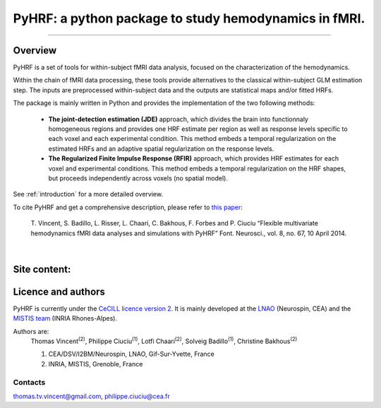 
PyHRF: a python package to study hemodynamics in fMRI.
======================================================

------------------------------------------------------

Overview
--------

PyHRF is a set of tools for within-subject fMRI data analysis, focused on the characterization of the hemodynamics. 

Within the chain of fMRI data processing, these tools provide alternatives to the classical within-subject GLM estimation step. The inputs are preprocessed within-subject data and the outputs are statistical maps and/or fitted HRFs.

The package is mainly written in Python and provides the implementation of the two following methods:

      * **The joint-detection estimation (JDE)** approach, which divides the brain into functionnaly homogeneous regions and provides one HRF estimate per region as well as response levels specific to each voxel and each experimental condition. This method embeds a temporal regularization on the estimated HRFs and an adaptive spatial regularization on the response levels.

      * **The Regularized Finite Impulse Response (RFIR)** approach, which provides HRF estimates for each voxel and experimental conditions. This method embeds a temporal regularization on the HRF shapes, but proceeds independently across voxels (no spatial model).

See :ref:`introduction` for a more detailed overview.

To cite PyHRF and get a comprehensive description, please refer to `this paper <http://journal.frontiersin.org/Journal/10.3389/fnins.2014.00067/>`_:
    
    T. Vincent, S. Badillo, L. Risser, L. Chaari, C. Bakhous, F. Forbes and P.
    Ciuciu “Flexible multivariate hemodynamics fMRI data analyses and
    simulations with PyHRF” Font. Neurosci., vol. 8, no. 67, 10 April 2014.
|

.. Developpment status
.. -------------------

Site content:
-------------
    .. toctree::
       :maxdepth: 2     
    
       introduction.rst
       installation.rst
       manual.rst
       autodoc/pyhrf.rst
       changelog.rst

..       
    Indices and tables
    ==================
    
    * :ref:`genindex`
    * :ref:`modindex`
    * :ref:`search`

Licence and authors
-------------------

PyHRF is currently under the `CeCILL licence version 2 <http://www.cecill.info>`_. It is mainly developed at the `LNAO <http://www.lnao.fr>`_ (Neurospin, CEA) and the `MISTIS team <http://mistis.inrialpes.fr/>`_ (INRIA Rhones-Alpes).

Authors are:
         Thomas Vincent\ :sup:`(2)`, Philippe Ciuciu\ :sup:`(1)`, Lotfi Chaari\ :sup:`(2)`, Solveig Badillo\ :sup:`(1)`, Christine Bakhous\ :sup:`(2)`

         1. CEA/DSV/I2BM/Neurospin, LNAO, Gif-Sur-Yvette, France
         2. INRIA, MISTIS, Grenoble, France

Contacts
++++++++

thomas.tv.vincent@gmail.com, philippe.ciuciu@cea.fr        
